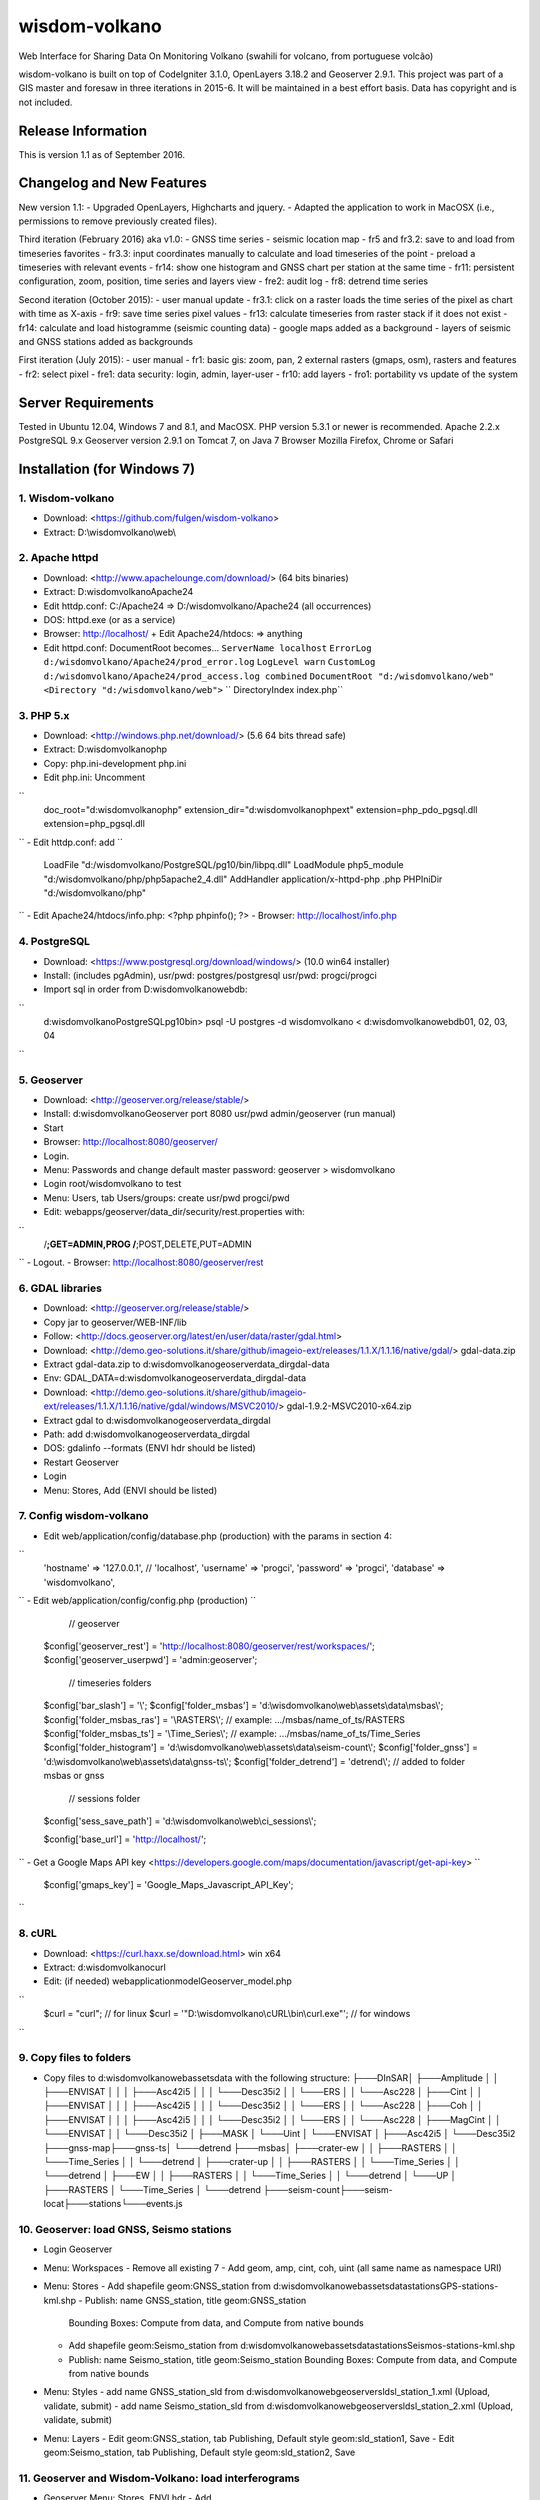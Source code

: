 ###################
wisdom-volkano
###################

Web Interface for Sharing Data On Monitoring Volkano
(swahili for volcano, from portuguese volcão)

wisdom-volkano is built on top of CodeIgniter 3.1.0, OpenLayers 3.18.2 and Geoserver 2.9.1. 
This project was part of a GIS master and foresaw in three iterations in 2015-6. It will be maintained in a best effort basis. Data has copyright and is not included. 

*******************
Release Information
*******************

This is version 1.1 as of September 2016.


**************************
Changelog and New Features
**************************

New version 1.1:
- Upgraded OpenLayers, Highcharts and jquery.
- Adapted the application to work in MacOSX (i.e., permissions to remove previously created files).

Third iteration (February 2016) aka v1.0:
- GNSS time series
- seismic location map
- fr5 and fr3.2: save to and load from timeseries favorites
- fr3.3: input coordinates manually to calculate and load timeseries of the point
- preload a timeseries with relevant events
- fr14: show one histogram and GNSS chart per station at the same time
- fr11: persistent configuration, zoom, position, time series and layers view 
- fre2: audit log
- fr8: detrend time series

Second iteration (October 2015):
- user manual update
- fr3.1: click on a raster loads the time series of the pixel as chart with time as X-axis 
- fr9: save time series pixel values
- fr13: calculate timeseries from raster stack if it does not exist
- fr14: calculate and load histogramme (seismic counting data)
- google maps added as a background
- layers of seismic and GNSS stations added as backgrounds

First iteration (July 2015):
- user manual
- fr1: basic gis: zoom, pan, 2 external rasters (gmaps, osm), rasters and features
- fr2: select pixel
- fre1: data security: login, admin, layer-user
- fr10: add layers 
- fro1: portability vs update of the system 


*******************
Server Requirements
*******************

Tested in Ubuntu 12.04, Windows 7 and 8.1, and MacOSX.
PHP version 5.3.1 or newer is recommended. 
Apache 2.2.x
PostgreSQL 9.x 
Geoserver version 2.9.1 on Tomcat 7, on Java 7
Browser Mozilla Firefox, Chrome or Safari

************
Installation (for Windows 7)
************

1. Wisdom-volkano
-----------------
- Download: <https://github.com/fulgen/wisdom-volkano>
- Extract: D:\\wisdomvolkano\\web\\



2. Apache httpd 
---------------
- Download: <http://www.apachelounge.com/download/> (64 bits binaries)
- Extract: D:\wisdomvolkano\Apache24
- Edit httdp.conf: C:/Apache24 => D:/wisdomvolkano/Apache24 (all occurrences)
- DOS: httpd.exe (or as a service)
- Browser: http://localhost/ + Edit Apache24/htdocs: => anything

- Edit httpd.conf: DocumentRoot becomes...
  ``ServerName localhost``
  ``ErrorLog d:/wisdomvolkano/Apache24/prod_error.log``
  ``LogLevel warn``
  ``CustomLog d:/wisdomvolkano/Apache24/prod_access.log combined``
  ``DocumentRoot "d:/wisdomvolkano/web"``
  ``<Directory "d:/wisdomvolkano/web">``
  ``  DirectoryIndex index.php``



3. PHP 5.x 
----------

- Download: <http://windows.php.net/download/> (5.6 64 bits thread safe)
- Extract: D:\wisdomvolkano\php
- Copy: php.ini-development php.ini
- Edit php.ini: Uncomment 
``
  doc_root="d:\wisdomvolkano\php"
  extension_dir="d:\wisdomvolkano\php\ext"
  extension=php_pdo_pgsql.dll
  extension=php_pgsql.dll
``
- Edit httdp.conf: add
``
  LoadFile "d:/wisdomvolkano/PostgreSQL/pg10/bin/libpq.dll"
  LoadModule php5_module "d:/wisdomvolkano/php/php5apache2_4.dll"
  AddHandler application/x-httpd-php .php
  PHPIniDir "d:/wisdomvolkano/php" 
``
- Edit Apache24/htdocs/info.php:  <?php phpinfo(); ?>
- Browser: http://localhost/info.php



4. PostgreSQL 
-------------

- Download: <https://www.postgresql.org/download/windows/> (10.0 win64 installer)
- Install: (includes pgAdmin), usr/pwd: postgres/postgresql  usr/pwd: progci/progci
- Import sql in order from D:\wisdomvolkano\web\db\:
``
  d:\wisdomvolkano\PostgreSQL\pg10\bin> psql -U postgres -d wisdomvolkano < d:\wisdomvolkano\web\db\01, 02, 03, 04
``

  
  
5. Geoserver
------------

- Download: <http://geoserver.org/release/stable/>  
- Install: d:\wisdomvolkano\Geoserver port 8080 usr/pwd admin/geoserver (run manual)
- Start 
- Browser: http://localhost:8080/geoserver/
- Login. 
- Menu: Passwords and change default master password: geoserver > wisdomvolkano
- Login root/wisdomvolkano to test
- Menu: Users, tab Users/groups: create usr/pwd progci/pwd
- Edit: webapps/geoserver/data_dir/security/rest.properties with:
``
  /**;GET=ADMIN,PROG
  /**;POST,DELETE,PUT=ADMIN 
``
- Logout. 
- Browser: http://localhost:8080/geoserver/rest



6. GDAL libraries 
-----------------

- Download: <http://geoserver.org/release/stable/>  
- Copy jar to geoserver/WEB-INF/lib
- Follow: <http://docs.geoserver.org/latest/en/user/data/raster/gdal.html>

- Download: <http://demo.geo-solutions.it/share/github/imageio-ext/releases/1.1.X/1.1.16/native/gdal/>
  gdal-data.zip
- Extract gdal-data.zip to d:\wisdomvolkano\geoserver\data_dir\gdal-data
- Env: GDAL_DATA=d:\wisdomvolkano\geoserver\data_dir\gdal-data

- Download: <http://demo.geo-solutions.it/share/github/imageio-ext/releases/1.1.X/1.1.16/native/gdal/windows/MSVC2010/> gdal-1.9.2-MSVC2010-x64.zip	
- Extract gdal to d:\wisdomvolkano\geoserver\data_dir\gdal
- Path: add d:\wisdomvolkano\geoserver\data_dir\gdal
- DOS: gdalinfo --formats (ENVI hdr should be listed)

- Restart Geoserver
- Login
- Menu: Stores, Add (ENVI should be listed)



7. Config wisdom-volkano
------------------------
- Edit web/application/config/database.php (production) with the params in section 4:
``
  'hostname' => '127.0.0.1', // 'localhost',
  'username' => 'progci',
  'password' => 'progci',
  'database' => 'wisdomvolkano', 
``
- Edit web/application/config/config.php (production) 
``
    // geoserver
  $config['geoserver_rest']    = 'http://localhost:8080/geoserver/rest/workspaces/';
  $config['geoserver_userpwd'] = 'admin:geoserver';
    // timeseries folders
  $config['bar_slash']         = '\\';
  $config['folder_msbas']      = 'd:\\wisdomvolkano\\web\\assets\\data\\msbas\\'; 
  $config['folder_msbas_ras']  = '\\RASTERS\\'; // example:  .../msbas/name_of_ts/RASTERS
  $config['folder_msbas_ts']   = '\\Time_Series\\';  // example:  .../msbas/name_of_ts/Time_Series
  $config['folder_histogram']  = 'd:\\wisdomvolkano\\web\\assets\\data\\seism-count\\'; 
  $config['folder_gnss']       = 'd:\\wisdomvolkano\\web\\assets\\data\\gnss-ts\\'; 
  $config['folder_detrend']    = 'detrend\\'; // added to folder msbas or gnss
    // sessions folder
  $config['sess_save_path']    = 'd:\\wisdomvolkano\\web\\ci_sessions\\';

  $config['base_url'] = 'http://localhost/'; 
``
- Get a Google Maps API key <https://developers.google.com/maps/documentation/javascript/get-api-key>
``
  $config['gmaps_key'] = 'Google_Maps_Javascript_API_Key';
``

 

8. cURL
-------

- Download: <https://curl.haxx.se/download.html> win x64
- Extract: d:\wisdomvolkano\curl
- Edit: (if needed) web\application\model\Geoserver_model.php 
``
  $curl = "curl"; // for linux
  $curl = '"D:\\wisdomvolkano\\cURL\\bin\\curl.exe"'; // for windows
``

 

9. Copy files to folders
------------------------

- Copy files to d:\wisdomvolkano\web\assets\data with the following structure:
  ├───DInSAR\
  │   ├───Amplitude
  │   │   ├───ENVISAT
  │   │   │   ├───Asc42i5
  │   │   │   └───Desc35i2
  │   │   └───ERS
  │   │       └───Asc228
  │   ├───Cint
  │   │   ├───ENVISAT
  │   │   │   ├───Asc42i5
  │   │   │   └───Desc35i2
  │   │   └───ERS
  │   │       └───Asc228
  │   ├───Coh
  │   │   ├───ENVISAT
  │   │   │   ├───Asc42i5
  │   │   │   └───Desc35i2
  │   │   └───ERS
  │   │       └───Asc228
  │   ├───MagCint
  │   │   └───ENVISAT
  │   │       └───Desc35i2
  │   ├───MASK
  │   └───Uint
  │       └───ENVISAT
  │           ├───Asc42i5
  │           └───Desc35i2
  ├───gnss-map\
  ├───gnss-ts\
  │   └───detrend
  ├───msbas\
  │   ├───crater-ew
  │   │   ├───RASTERS
  │   │   └───Time_Series
  │   │       └───detrend
  │   ├───crater-up
  │   │   ├───RASTERS
  │   │   └───Time_Series
  │   │       └───detrend
  │   ├───EW
  │   │   ├───RASTERS
  │   │   └───Time_Series
  │   │       └───detrend
  │   └───UP
  │       ├───RASTERS
  │       └───Time_Series
  │           └───detrend
  ├───seism-count\
  ├───seism-locat\
  ├───stations\
  └───events.js
  


10. Geoserver: load GNSS, Seismo stations
-----------------------------------------

- Login Geoserver
- Menu: Workspaces 
  - Remove all existing 7
  - Add geom, amp, cint, coh, uint (all same name as namespace URI)
- Menu: Stores
  - Add shapefile geom:GNSS_station from d:\wisdomvolkano\web\assets\data\stations\GPS-stations-kml.shp
  - Publish: name GNSS_station, title geom:GNSS_station
    Bounding Boxes: Compute from data, and Compute from native bounds
    
  - Add shapefile geom:Seismo_station from d:\wisdomvolkano\web\assets\data\stations\Seismos-stations-kml.shp
  - Publish: name Seismo_station, title geom:Seismo_station
    Bounding Boxes: Compute from data, and Compute from native bounds

- Menu: Styles
  - add name GNSS_station_sld from d:\wisdomvolkano\web\geoserver\sld\sl_station_1.xml (Upload, validate, submit)
  - add name Seismo_station_sld from d:\wisdomvolkano\web\geoserver\sld\sl_station_2.xml (Upload, validate, submit)
- Menu: Layers  
  - Edit geom:GNSS_station, tab Publishing, Default style geom:sld_station1, Save
  - Edit geom:Seismo_station, tab Publishing, Default style geom:sld_station2, Save

  
  
11. Geoserver and Wisdom-Volkano: load interferograms
-----------------------------------------------------

- Geoserver Menu: Stores, ENVI hdr 
  - Add D:\wisdomvolkano\web\assets\data\DInSAR\Amplitude\ENVISAT\Asc42i5\LonLatMagMas32160.dat.hdr as 
    workspace: amp
    name: ENVISAT_Asc42i5_LonLatMagMas32160
  Note: support of ENVI header is not very good in Geoserver; when it does not work, layers can be converted to Geotiff, which can be added without any issues
  - Publish: name: ENVISAT_Asc42i5_LonLatMagMas32160, title: amp:ENVISAT_Asc42i5_LonLatMagMas32160
- Geoserver Menu: Layer preview
  - ENVISAT_Asc42i5_LonLatMagMas32160 > OpenLayers
- Wisdom-Volkano: login and Menu: Add layer, find the added layer above
- Repeat above steps for every raster interferogram

  
  
12. Wisdom-Volkano: load time-series
------------------------------------

- Wisdom-Volkano: Menu: Add time-series
  - MSBAS, name "Nyiragongo-ew", group folder "EW". All other default
  - MSBAS, name "Nyiragongo-up", group folder "UP". All other default
  - Histogram, name "OVG-histogram", file "ovg.tsv", station OVG (as in the KML/Shapefile). Sample content: 
Date  LP  SP  LP-accumulated  SP-accumulated
``
  01/01/2010	1	0	1	0
  02/01/2010	2	1	3	1
  03/01/2010	21	0	24	1
  ...
``
  - GNSS, name "RBV-gnss", file "RBV.enu", station RBV (as in the KML/Shapefile). Sample content: 
``
  2010.73287671	0.00 0.00 0.00
  2010.73561644	-1.10 -1.30 6.20
  2010.73835616	0.70 0.60 -3.10
  2010.74109589	5.20 2.80 12.60
``
- Wisdom-Volkano: Menu: Home, Manage layers, enable the ones created in 11.
  
  

13. Seismic locations
---------------------

- Geoserver: add Store from Shapefile Seismic location, name geom:Seismic_location, Bounding boxes compute from data
  - Style: import Seismic_location_SLD, apply
- Wisdom-volkano: add layer, Manage layers, enable
  -  Click on a circle: info given. More opaque means closer in time, lighter means older. Bigger circle means higher magnitude.
- Geoserver: tab Publishing, show Legend

 
  
14. Out of scope: security  
--------------------------
- Securing all applications involved, from Apache to Geoserver and Codeigniter, aren't covered here but should be your concern.
- It is recommended that you keep at least two complete configurations, one for test and one for production. 
- Logging is not covered either but will help you finding and solving errors. 
- Also recommended backing files up: config, data, logs... 


*******
License
*******

EUPL v1.1
EUPL is an acronym  for “European Union Public Licence”. The EUPL is the first European Free/Open Source Software (F/OSS) licence. It has been created on the initiative of the European Commission. It is now approved by the European Commission in 22 linguistic versions and can be used by anyone for software distribution.

Please see the licence in the eupl1.1.-licence-en.pdf or in any other language in <https://joinup.ec.europa.eu/software/page/eupl/licence-eupl>

No dataset is included in this delivery, being the property of ECGS.

*********
Resources
*********

-  `ECGS <http://www.ecgs.lu/>`_
-  `Lunds Universitet-GIS Centre <http://www.gis.lu.se/english/index.htm>`_

Report ideas and security issues here in GitHub, thank you.


***************
Acknowledgement
***************

The author would like to thank Nicolas d'Oreye for his time and patience.
